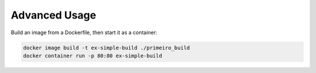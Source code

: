 Advanced Usage
==============

Build an image from a Dockerfile, then start it as a container:

.. code:: bash

  docker image build -t ex-simple-build ./primeiro_build
  docker container run -p 80:80 ex-simple-build
